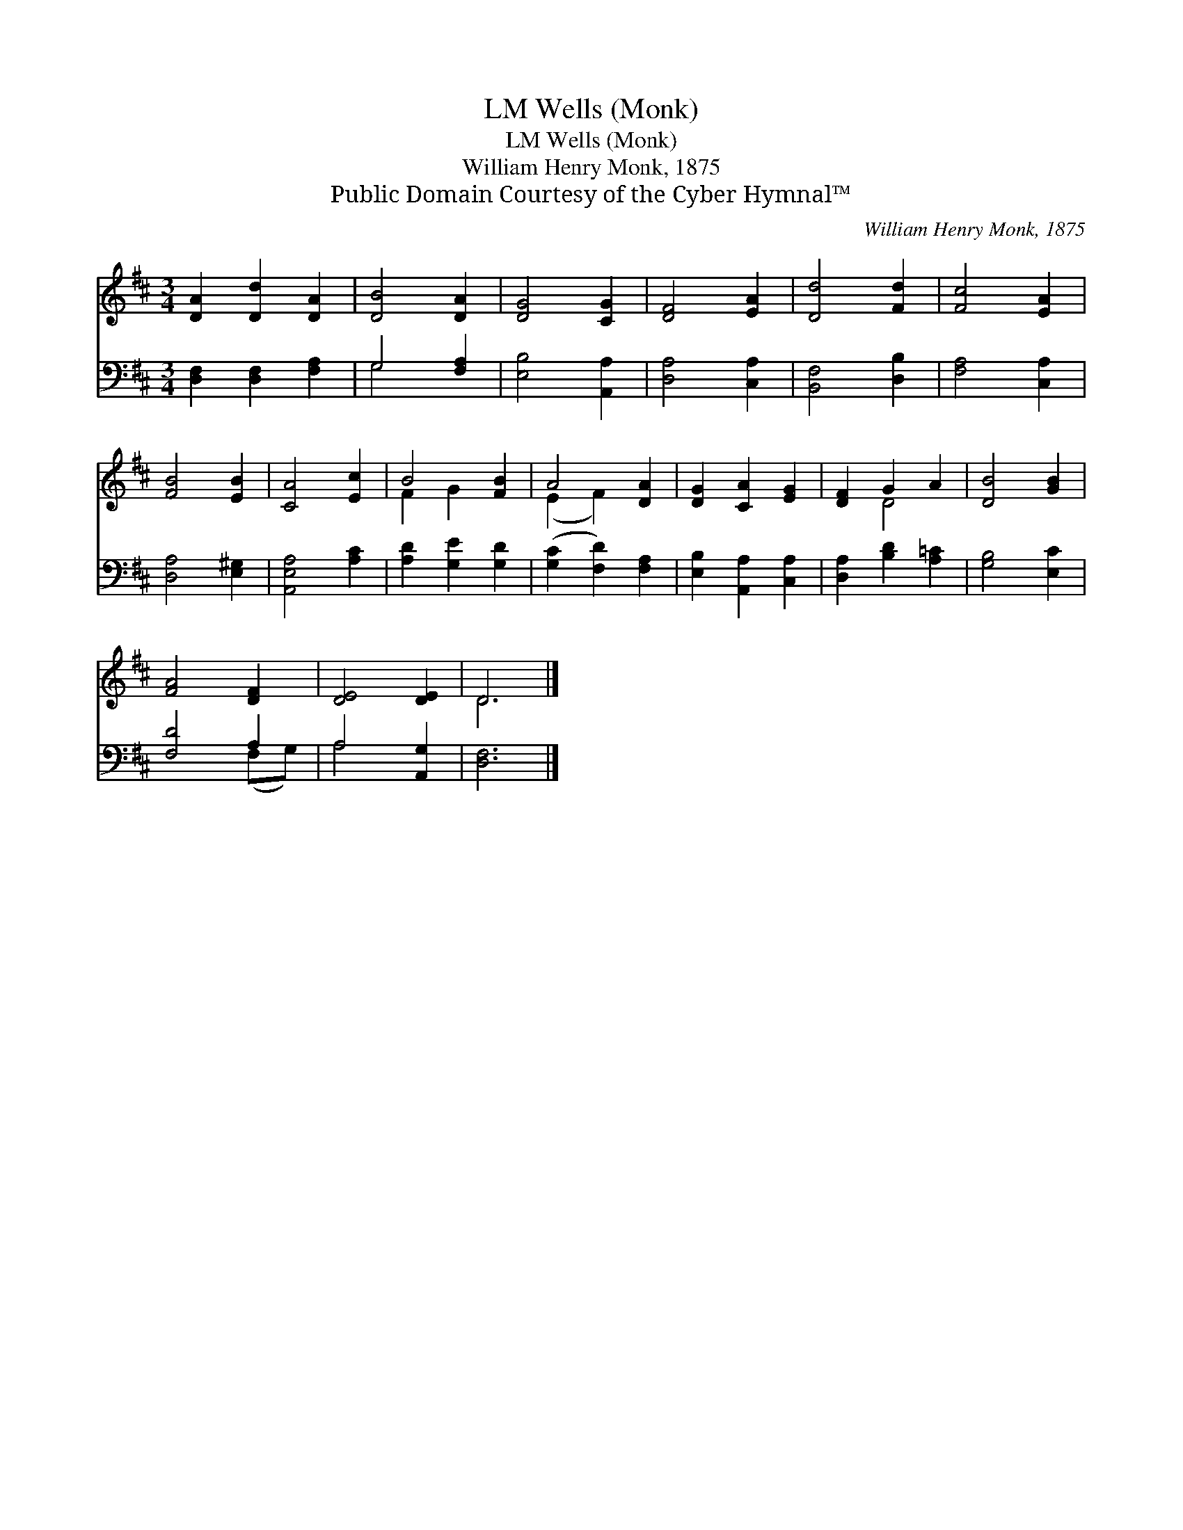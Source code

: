 X:1
T:Wells (Monk), LM
T:Wells (Monk), LM
T:William Henry Monk, 1875
T:Public Domain Courtesy of the Cyber Hymnal™
C:William Henry Monk, 1875
Z:Public Domain
Z:Courtesy of the Cyber Hymnal™
%%score ( 1 2 ) ( 3 4 )
L:1/8
M:3/4
K:D
V:1 treble 
V:2 treble 
V:3 bass 
V:4 bass 
V:1
 [DA]2 [Dd]2 [DA]2 | [DB]4 [DA]2 | [DG]4 [CG]2 | [DF]4 [EA]2 | [Dd]4 [Fd]2 | [Fc]4 [EA]2 | %6
 [FB]4 [EB]2 | [CA]4 [Ec]2 | B4 [FB]2 | A4 [DA]2 | [DG]2 [CA]2 [EG]2 | [DF]2 G2 A2 | [DB]4 [GB]2 | %13
 [FA]4 [DF]2 | [DE]4 [DE]2 | D6 |] %16
V:2
 x6 | x6 | x6 | x6 | x6 | x6 | x6 | x6 | F2 G2 x2 | (E2 F2) x2 | x6 | x2 D4 | x6 | x6 | x6 | D6 |] %16
V:3
 [D,F,]2 [D,F,]2 [F,A,]2 | G,4 [F,A,]2 | [E,B,]4 [A,,A,]2 | [D,A,]4 [C,A,]2 | [B,,F,]4 [D,B,]2 | %5
 [F,A,]4 [C,A,]2 | [D,A,]4 [E,^G,]2 | [A,,E,A,]4 [A,C]2 | [A,D]2 [G,E]2 [G,D]2 | %9
 ([G,C]2 [F,D]2) [F,A,]2 | [E,B,]2 [A,,A,]2 [C,A,]2 | [D,A,]2 [B,D]2 [A,=C]2 | [G,B,]4 [E,C]2 | %13
 [F,D]4 A,2 | A,4 [A,,G,]2 | [D,F,]6 |] %16
V:4
 x6 | G,4 x2 | x6 | x6 | x6 | x6 | x6 | x6 | x6 | x6 | x6 | x6 | x6 | x4 (F,G,) | A,4 x2 | x6 |] %16

